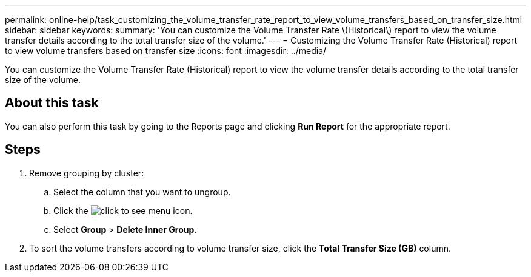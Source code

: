---
permalink: online-help/task_customizing_the_volume_transfer_rate_report_to_view_volume_transfers_based_on_transfer_size.html
sidebar: sidebar
keywords: 
summary: 'You can customize the Volume Transfer Rate \(Historical\) report to view the volume transfer details according to the total transfer size of the volume.'
---
= Customizing the Volume Transfer Rate (Historical) report to view volume transfers based on transfer size
:icons: font
:imagesdir: ../media/

[.lead]
You can customize the Volume Transfer Rate (Historical) report to view the volume transfer details according to the total transfer size of the volume.

== About this task

You can also perform this task by going to the Reports page and clicking *Run Report* for the appropriate report.

== Steps

. Remove grouping by cluster:
 .. Select the column that you want to ungroup.
 .. Click the image:../media/click_to_see_menu.gif[] icon.
 .. Select *Group* > *Delete Inner Group*.
. To sort the volume transfers according to volume transfer size, click the *Total Transfer Size (GB)* column.
